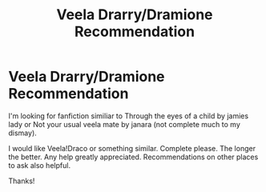 #+TITLE: Veela Drarry/Dramione Recommendation

* Veela Drarry/Dramione Recommendation
:PROPERTIES:
:Author: joshinigami
:Score: 0
:DateUnix: 1589895013.0
:DateShort: 2020-May-19
:FlairText: Recommendation
:END:
I'm looking for fanfiction similiar to Through the eyes of a child by jamies lady or Not your usual veela mate by janara (not complete much to my dismay).

I would like Veela!Draco or something similar. Complete please. The longer the better. Any help greatly appreciated. Recommendations on other places to ask also helpful.

Thanks!

